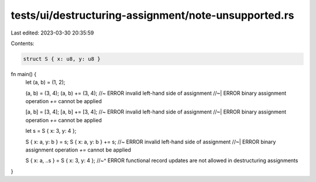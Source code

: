 tests/ui/destructuring-assignment/note-unsupported.rs
=====================================================

Last edited: 2023-03-30 20:35:59

Contents:

.. code-block:: rs

    struct S { x: u8, y: u8 }

fn main() {
    let (a, b) = (1, 2);

    (a, b) = (3, 4);
    (a, b) += (3, 4); //~ ERROR invalid left-hand side of assignment
    //~| ERROR binary assignment operation `+=` cannot be applied

    [a, b] = [3, 4];
    [a, b] += [3, 4]; //~ ERROR invalid left-hand side of assignment
    //~| ERROR binary assignment operation `+=` cannot be applied

    let s = S { x: 3, y: 4 };

    S { x: a, y: b } = s;
    S { x: a, y: b } += s; //~ ERROR invalid left-hand side of assignment
    //~| ERROR binary assignment operation `+=` cannot be applied

    S { x: a, ..s } = S { x: 3, y: 4 };
    //~^ ERROR functional record updates are not allowed in destructuring assignments
}



